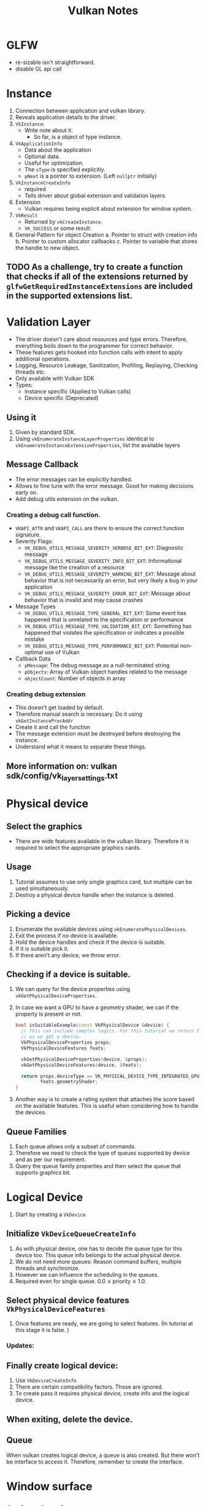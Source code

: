 #+TITLE: Vulkan Notes
#+STARTUP: overview

* GLFW
  * re-sizable isn't straightforward.
  * disable GL api call

* Instance
1. Connection between application and vulkan library.
2. Reveals application details to the driver.
3. =VkInstance=:
   - Write note about it.
     * So far, is a object of type instance.
4. =VkApplicationInfo=
   * Data about the application
   * Optional data.
   * Useful for optimization.
   * The =sType= is specified explicitly.
   * =pNext= is a pointer to extension. (Left =nullptr= initially)
5. =VkInstanceCreateInfo=
   * required
   * Tells driver about global extension and validation layers
6. Extension
   * Vulkan requires being explicit about extension for window system.
7. =VkResult=
   * Returned by =vkCreateInstance=.
   * =VK_SUCCESS= or some result.
8. General Pattern for object Creation
   a. Pointer to struct with creation info
   b. Pointer to custom allocator callbacks
   c. Pointer to variable that stores the handle to new object.

** TODO As a challenge, try to create a function that checks if all of the extensions returned by =glfwGetRequiredInstanceExtensions= are included in the supported extensions list.
* Validation Layer
- The driver doesn't care about resources and type errors. Therefore, everything boils down to the programmer for correct behavior.
- These features gets hooked into function calls with intent to apply additional operations.
- Logging, Resource Leakage, Sanitization, Profiling, Replaying, Checking threads etc.
- Only available with Vulkan SDK
- Types:
  * Instance specific (Applied to Vulkan calls)
  * Device specific (Deprecated)
** Using it
1. Given by standard SDK.
2. Using =vkEnumerateInstanceLayerProperties= identical to =vkEnumerateInstanceExtensionProperties=, list the available layers
** Message Callback
- The error messages can be explicitly handled.
- Allows to fine tune with the error message. Good for making decisions early on.
- Add debug utils extension on the vulkan.
*** Creating a debug call function.
- =VKAPI_ATTR= and =VKAPI_CALL= are there to ensure the correct function signature.
- Severity Flags:
  * =VK_DEBUG_UTILS_MESSAGE_SEVERITY_VERBOSE_BIT_EXT=: Diagnostic message
  * =VK_DEBUG_UTILS_MESSAGE_SEVERITY_INFO_BIT_EXT=: Informational message like the creation of a resource
  * =VK_DEBUG_UTILS_MESSAGE_SEVERITY_WARNING_BIT_EXT=: Message about behavior that is not necessarily an error, but very likely a bug in your application
  * =VK_DEBUG_UTILS_MESSAGE_SEVERITY_ERROR_BIT_EXT=: Message about behavior that is invalid and may cause crashes
- Message Types
  * =VK_DEBUG_UTILS_MESSAGE_TYPE_GENERAL_BIT_EXT=: Some event has happened that is unrelated to the specification or performance
  * =VK_DEBUG_UTILS_MESSAGE_TYPE_VALIDATION_BIT_EXT=: Something has happened that violates the specification or indicates a possible mistake
  * =VK_DEBUG_UTILS_MESSAGE_TYPE_PERFORMANCE_BIT_EXT=: Potential non-optimal use of Vulkan
- Callback Data
  * =pMessage=: The debug message as a null-terminated string
  * =pObjects=: Array of Vulkan object handles related to the message
  * =objectCount=: Number of objects in array
*** Creating debug extension
- This doesn't get loaded by default.
- Therefore manual search is necessary. Do it using =vkGetInstanceProcAddr=
- Create it and call the function
- The message extension must be destroyed before destroying the instance.
- Understand what it means to separate these things.
** More information on: vulkan sdk/config/vk_layer_settings.txt
* Physical device
** Select the graphics
- There are wide features available in the vulkan library. Therefore it is
  required to select the appropriate graphics cards.
** Usage
1. Tutorial assumes to use only single graphics card, but multiple can be used
   simultaneously.
2. Destroy a physical device handle when the instance is deleted.
** Picking a device
1. Enumerate the available devices using =vkEnumeratePhysicalDevices=.
2. Exit the process if no device is available.
3. Hold the device handles and check if the  device is suitable.
4. If it is suitable pick it.
5. If there aren't any device, we throw error.
** Checking if a device is suitable.
1. We can query for the device properties using =vkGetPhysicalDeviceProperties=.
2. In case we want a GPU to have a geometry shader, we can if the property is
   present or not.
   #+begin_src cpp
  bool isSuitableExample(const VkPhysicalDevice &device) {
    // This can include complex logics. For this tutorial we return true as soon
    // as we get a device.
    VkPhysicalDeviceProperties props;
    VkPhysicalDeviceFeatures feats;

    vkGetPhysicalDeviceProperties(device, &props);
    vkGetPhysicalDeviceFeatures(device, &feats);

    return props.deviceType == VK_PHYSICAL_DEVICE_TYPE_INTEGRATED_GPU ||
           feats.geometryShader;
  }
   #+end_src
3. Another way is to create a rating system that attaches the score based on the
   available features. This is useful when considering how to handle the devices.
** Queue Families
1. Each queue allows only a subset of commands.
2. Therefore we need to check the type of queues supported by device and
   as per our requirement.
3. Query the queue family properties and then select the queue that supports
   graphics bit.
* Logical Device
 1. Start by creating a =VkDevice=
** Initialize =VkDeviceQueueCreateInfo=
1. As with physical device, one has to decide the queue type for this device too.
   This queue info belongs to the actual physical device.
2. We do not need more queues: Reason command buffers, multiple threads and synchronize.
3. However we can influence the scheduling in the queues.
4. Required even for single queue. $0.0 \leq \text{priority} \leq 1.0$.
** Select physical device features =VkPhysicalDeviceFeatures=
1. Once features are ready, we are going to select features. (In tutorial at this stage it is false. )
*** Updates:
** Finally create logical device:
1. Use =VkDeviceCreateInfo=
2. There are certain compatibility factors. Those are ignored.
3. To create pass it requires physical device, create info and the logical device.
** When exiting, delete the device.
** Queue
When vulkan creates logical device, a queue is also created. But there won't be interface to access it. Therefore, remember to create the interface.

* Window surface
** Surface Creation
Use =glfwCreateWindowSruface= to create platform agnostic surface. Surfaces are generally created after messages.
** Presentation support
1. Not all device may be suitable for presentation. Therefore, only take devices that can present.
2. There can be different queue family to support for drawing commands and support for presentation commands.
3. Therefore, device creation should check for the presentation support too.
4. It can happen that both of the queue may end up being same.
** Presentation Queue
1. Logical device will need a presentation queue.
2. Easy way is to use a set to create the queue.
3. Once we have the set, we iterate through the set and create multiple queue info.
* Swap Chain
1. Without default framebuffer, it is our responsibility to create buffers that can render our data.
2. /Swap Chain/ handles this infrastructure.
3. Queue of images waiting to pop up on screen.
4. Synchronize presentation of images with refresh rate.
** Check swap chain
1. Vulkan core doesn't support swap chain. It comes from extension.
2. Therefore, device should be able to support the swap chain.
3. First check if the device supports the swap chain extension or not!
4. Having a presentation queue => swap chain must be supported.
5. This two time checking is a good to have stuff.
** Making swap chain work at it's best.
1. Checking if swap-chain is available isn't sufficient.
2. It required details
   - Basic surface capabilities
   - Surface formats
   - Available present mode.
** =VkSurfaceCapabilitiesKHR=
1. Querying functions have =VkPhysicalDevice= and =VkSurfaceKHR=. (Core part of swap chain)
2. Notice that vulkan has this thing of doing two function calls. First to get the count and second to fill the list. This is used for knowing the format.
3. Once all the details are fetch, make sure the device is suitable
** Choosing right settings.
1. There are can different color depth, presentation mode and resolution of image in swap chain.
*** Surface Format
#+begin_src C
struct VkSurfaceFormatKHR {
  VkFormat format; // Specifies color channels and types
  VkColorSpaceKHR colorSpace; // Indicates if SRGB space is supported or not.
};
#+end_src
*** Presentation Mode;
1. It is important because contents are shown here.
1. Possible modes:
   i. =VK_PRESENT_MODE_IMMEDIATE_KHR=: directly to screen.
   i. =VK_PRESENT_MODE_FIFO_KHR=: A queue. Display takes an image from front of queue and program inserts rendered image back on the queue. /vertical blank/ = refresh the display.
   i. =VK_PRESENT_MODE_FIFO_RELAXED_KHR=:
   i. =VK_PRESENT_MODE_MAILBOX_KHR=:
*** Swap extent.
1. Resolution of swap chain.
2. Almost equal to window res.
3. Match resolution of window setting width/height.
4. Pick resolution that matches =minImageExtent= and =maxImageExtent= bounds.
5. Vulkan uses pixels and screen coordinates.
** Creating Swap chain
1. Select all the parameters above.
2. Determine number of images in swap chain.
3. =imageArrayLayers= specifies amount of layers each image consists.
4. =imageUsage= specifies kind of operations in swap chain.  This is where you can render to different places for post processing.
5. Specify how to handle swap chains.
   - =VK_SHARING_MODE_EXCLUSIVE=: one queue family owns one image. Best perf.
   - =VK_SHARING_MODE_CONCURRENT=: Across multiple queues without ownership.
     Concurrent mode requires to specify in advance between which queue families ownership will be shared using the =queueFamilyIndexCount= and =pQueueFamilyIndices= parameters.
6. Swap chain can have different image transforms.
7. =compositeAlpha= specifies alpha blending.
8. =clipped= clips away the information. But can be used in predictive things.
9. =oldSwapChain=: Complex topic.
10. Finally create the swap chain.
** Retriving images.
1. Create a vector of =VkImage= and follow the two function call routine!
* Image Views
1. =VkImage= requires =VkImageView= for rendering. It is an option to view the  image. Describes how the image is accessed and which part of the image to access.
2. Create a vector to hold image views.
3. To create a image view
   - Allocate size of  the =swapChainImagesViews=
   - Then use =VkImageViewCreateInfo=
4. =viewType= specify 1D, 2D, 3D textures or cube map.
5. =components=: Allow to swizzle the images.
6. =subresourceRange= describe the image's purpose and part to access. It can also include mipmaps
 7. Destroy the image views.
* Render pipeline
1. Input assembler
2. Vertex shader
3. Tessellation shader
4. Geometry shader
5. Rasterization
6. Fragment shader
7. Color blending
* Shader
1. Vulkan requires shader in SPIR-V format.
2. Therefore, it will requires loading a binary.
** Shader Modules
1. =VkShaderModule= wraps shader to pass through the pipeline
2. Creating is simple. Requires pointer to buffer + length
3. Specified in =VkShaderModuleCreateInfo=
3. Shademodules are destroyed at the end of function.
** =VkPipelineShaderStageCreateInfo=
1. It assigns shaders to a pipeline stage .
2. =module= contains the vertex shader module (shader code)
3. =pName= contains the entry to the vertex shader.
4. =pSpecializationInfo= allows specifying constants. Therefore we can create multiple pipelines using same shader module. (helps compiler optimize the stuff.)
* Fixed functions
** Vertex Input
- Use =VkPipelineVertexInputStateCreateInfo= to pass format of vertex data.
- It consists /bindings/: Spacing between data, and type of data (per-vertex/per-instance)
- /Attribute descriptions/: type of attributes passed to vertex shader, binding and offset
- More on it later.
** Input Assembly
- =VkPipelineInputAssemblyStateCreateInfo=
  * Geometry to be drawn
  * Primitive restart? What is it? > allows breaking up the topology in =_STRIP=)
  * Index vs element buffer (same as open gl where we pass the index.)
** Viewports & Scissors
- Region of frame-buffer where output is rendered to. (like GL)
- Scissors define region where pixel will be stored.
- Scissors > Viewport can give full image
- Combine into =VkPipelineViewportStateCreateInfo=
** Rasterizer
- Performs depth testing, face culling and scissor test.
- polygon vs edge.
- =depthClampEnable= = True, fragments are clamped to space between near and far planes. These do not discard them.
- =rasterizerDiscardEnable= allows to discard geometry before it goes to rasterization.
- =polygonMode=: Fill, line, or point
** Multipsampling
- Free antialiasing.
- Occurs along the edge.
** Color blending
- Combine with color in framebuffer
- Mix old + new
- Combine using bit operation
- Tutorial has better method too.
** Dynamic state
- Something can be changed on the fly without creating pipeline
** Pipeline layout
- =uniform= are configured with =VkPipelineLayout=
- uniforms are passed into pipeline layout when creating them.
* Render passes
- Vulkan needs to know about framebuffer attachments.
- These are properties like number of color buffer, depth buffer.
- Sampling properties.
- How to handle contents.
- This exists before GraphicsPipeline.
** Attachment description
- Single color buffer attachment atm.
- =format= should match that of swap chain.
- =loadOp=: Determine what to do with data before rendering
  * =VK_ATTACHMENT_LOAD_OP_LOAD=: Preserve the existing contents of the attachment
  * =VK_ATTACHMENT_LOAD_OP_CLEAR=: Clear the values to a constant at the start
  * =VK_ATTACHMENT_LOAD_OP_DONT_CARE=: Existing contents are undefined; we don't care about them
- =storeOp=: Determine what to do with data after rendering
  * =VK_ATTACHMENT_STORE_OP_STORE=: Rendered contents will be stored in memory and can be read later
  * =VK_ATTACHMENT_STORE_OP_DONT_CARE=: Contents of the framebuffer will be undefined after the rendering operation
- If sentcil buffer isn't useful we can discard it.
- =VkImage= can represent texture and framebuffers
  * =initalLayout= specifies layout before render pass
  * =finalLayout= specifies layout to automatically transition when render pass finishes.
    Depending on the value of these fields, we can get different behaviors.
** Subpasses and attachment References
- Single render pass can have multiple subpasses.
- Subpasses depend upon he content of framebuffers in previous passes.
- Postprocessing are subpasses.
- Subpasses references the attachments which are =VkAttachmentReference=
- =attachment= is the index in attachment description array. One attachment therefore 0.
- =layout= specifies the layout for this subpass.
- Subpass is created using =VkSubpassDescroption=.
- This index is referenced from the fragment shader using =layout(location = 0)=
- There are different attachments that can be referenced.
** Renderpass
- =VkRenderPass= contains the renderpass.
- It is a structure that can be filled with different option.
* Frame Buffers
1. Attachments are bound by wraping into Framebuffers.
2. =VkFrameBuffer= is a framebuffer object that references all of =VkImageView= objects that represent the attachments.
3. The swap chain returns an image for presentation. This image gets attached to framebuffer.
4. Each image will have their own frambuffers? WTH!
5. Creation is easy
   - Requires renderpass
   - Image view as attachments.
   - width and height.
* Command Buffers
Vulkan can collect all the commands in command buffer and launch it together. Allows command rendering in multiple threads.
** Command pools
1. Command pools are required for command buffers.
2. Responsible to manage memory for buffers and command buffers
3. =VkCommandPool= stores the fool
4. Command pool requires knowing the queue indices.
5. it has two parameters =flags= and =queueFamilyIndex=.
   - =VK_COMMAND_POOL_CREATE_TRANSIENT_BIT=: Hint that command buffers are rerecorded with new commands often (may change memory allocation behavior)
   - =VK_COMMAND_POOL_CREATE_RESET_COMMAND_BUFFER_BIT=: Allow command buffers to be rerecorded individually, without this flag they all have to be reset together
** Command Buffer allocation
- Automatically freed when pools are destroyed.
- =VkAllocateCommandBuffers= allocates the command buffers.
- =level= specifies if allocated buffers are primary or secondary
  * Primary are submitted for execution and can't be called from other buffers
  * Secondary can't be submitted directly but be called from primary
** Recording Command Buffers
- It writes the command to execute into the command buffer.
- Requires command buffer and index of image at the swap chain
- Start bu creating record.
- Can have:
  * /One time submit/: Command buffer will be recorded after executing once.
  * /render pass continue/: Secondary command buffer within a single render pass
  * /simultaneous use/: Resubmit buffer while pending execution.
** Starting Render pass
- To draw one has to start renderpass.
- renderPassInfo takes renderpass, framebuffer we created for storing swap chain image. It also needs to know the swap chain pixel offsets and extent.
- =vkCmdBeginRenderPass= takes the command buffer and render pass info to create the renders.
- Final command can be two options
  * =VK_SUBPASS_CONTENTS_INLINE=
  * =VK_SUBPASS_CONTENTS_SECONDARY_COMMAND_BUFFERS=
** Drawing commands
- Bind pipeline can take compute pipeline or the graphics pipeline! This means we can do compute in GPU simply by passing a pipeline that is responsible for performing heavy computation.
- Draw is simple. Takes the following parameter.
  * =vertexCount=: Even though we don't have a vertex buffer, we technically still have 3 vertices to draw.
 * =instanceCount=: Used for instanced rendering, use 1 if you're not doing that.
 * =firstVertex=: Used as an offset into the vertex buffer, defines the lowest value of =gl_VertexIndex=.
 * =firstInstance=: Used as an offset for instanced rendering, defines the lowest value of =gl_InstanceIndex=.
* Rendering
** Outline
- Wait for previous frame to finish
- Acquire image from swapchain
- Record a command buffer
- Submit the recorded buffer
- Present the image
** Synchronization
- Explicit synchronization in GPU
- Everything that runs in GPU is asynchronous
- Major parts that require synchronization:
  * Acquiring an image from swapchain
  * Executing the commands
  * Presenting that image and returning to swapchain
** Semaphores
- They deal with exclusive order between queue operations
- Makes it possible to order within queue and between different queues.
- Binary vs Timeline semaphore.
- Semaphores can be signaled or un-signaled
- Signal and wait type of semaphore.
- A and B are two queues that require ordering. A signal semaphore S, and B waits for that semaphore.
- After B completes semaphore is unsignaled.
- The CPU will not waiting at this point. For that CPU needs Fence.
** Fence
- Signaled or unsignaled state.
- As we submit work, we attach a Fence as we submit the queue. Now the process in CPU will wait for this fence.
- Host doesn't require any blocking unless necessary.
** Synchronization Objects
- *Motivation*: To prevent overwriting the current frame with the next frame
- Two semaphores and one face.
** Fencing
- In main draw loop we will have to wait for the fence.
- it takes array of fences, and waits on host
- =VK_TRUE= indicates to wait for all fences.
- It also has timeout.
- In current case, we wait for =inFlightFence= from the first block. Since there is no previous frame that is being run, we are blocked indefinitely.
- Therefore we signal as we create it =fenceInfo.flags = VK_FENCE_CREATE_SIGNALED_BIT;=
** Acquiring image
- First we acquire image from swapchain using =vkAcquiteNextImageKHR=.
- We can specify timeout for the frame to be available.
- We also need the synchronization objects.
- Finally we also need imageIndex.
** Recording commands
- First we reset the command buffer
- then we record it
** Submit the command buffer
- We have to create a =VkSubmitInfo=
- First specify which semaphore to wait.
- We wait at the writing colors stage.
- We need to specify command buffers
** Subpasses
- Take care of image layout transitions
- Controlled by subpass  dependencies.
- Specify memory and execution dependencies
- Two builtin dependencies that take care of transitions
- =VkSubpassDependency=
  * =VK_SUBPASS_EXTERNAL=: implicit subpass before or after render pass
  * =dstSubpass= > =srcSubpass=.
  * Other fields =srcStageMask= and =srcAccessMask= specify  the operations to wait on for and stages where this occur.
  * All this makes it possible to prevent transitions until we want to write the colors.
** Presentation
- start by creating the present info. that waits for some signals.
- It will then take the swap chain and specify the swap chain on which we want to render image on.
- We can also check if individual swap chain was successful.
** Issues
- Having to wait for previous frame to finish. Therefore we need to find a way to deal with this flaw.
- Find something is that is different from the tutorial.
- Also find a proper way to handle the window size that is different from the tutorial.
- Ignore the window resize for now and continue working on whatever is being made.
* Vertex Buffers: Vertex Input Description
The approach starts with creating in CPU and moving to high performance memory.
** Vertex Shader
Now the shader takes the vertex using =in=. =dvec3= uses two slots. Therefore index is higher.
- What is =layout(location = x)=?
  + Layout qualifiers affect where the storage for a variable comes from.
  + In case of vertex shader it specifies the attribute index that particular input uses.
  + Fragment shader it will specify where the  data is written into.
** Vertex Data
- Takes in position and color.
- Simply fill in the vertices.
- Interleaving vertex attributes. -> It means combining different vertex element together
** Binding Descriptions
- To load the vertex data into the vertex shader, we will have to create a binding description
- =VkVertexInputBindingDescription= describes the rate to load data from memory.
  * Contains =num byes= between data entries
  * Per instance or per vertex motion.
  * =binding= index of the binding.
  * =stride= no. of bytes between consecutive indices
  * =inputRate=: =VK_VERTEX_INPUT_RATE_VERTEX= or =..._INSTANCE=.
** Attribute description
- Describes how to extract vertex attribute from the chunk of vertex data.
- Depending on the attributes present for the vertex, there will be necessity of that many attribute description.
- =binding= : Describes the binding number
- =location= : Reference location derivative of shader
- =format=: type of data. Implicitly defines the byte since the start of per-vetex data. Match format type with the input type
- =offset=: Determines the num of bytes since the start of data read.
** Attaching to the pipeline.
Attach to =vertexInputInfo=
#+begin_src c++
auto bindDescription = Vertex::getBindingDescription();
auto attrDescription = Vertex::getAttributeDescriptions();

VkPipelineVertexInputStateCreateInfo vertexInputInfo{};
vertexInputInfo.sType =
  VK_STRUCTURE_TYPE_PIPELINE_VERTEX_INPUT_STATE_CREATE_INFO;
vertexInputInfo.vertexBindingDescriptionCount = 1;
vertexInputInfo.vertexAttributeDescriptionCount =
  static_cast<uint32_t>(attrDescription.size());
vertexInputInfo.pVertexAttributeDescriptions = attrDescription.data();
vertexInputInfo.pVertexBindingDescriptions = &bindDescription;
#+end_src
* Vertex Buffers: Creation
- Buffers are regions within memory where data arbitrary data can be stored.
- Creating a buffer is simply filling up =VkBufferCreateInfo= structure.
- =size= : size of vertices in bytes
- =usage= : Indicates the method for using data. It will be vertex buffer bit. But the same thing can be shared with different buffer.
- =sharingMode= : how the data is shared among queue family.
- =flags= : Configure sparse buffer memory. ?
** Memory Requirements.
- Creation isn't only enough for using the buffer. It needs to be assigned to some memory.
- Therefore, =VkMemoryRequirements= specify the requirements for the buffer.
- It allows selecting one of the multiple memories withing the GPU.
- =size=: Required memory for the buffer in bytes
- =alignment= : Offset from which the allocated buffer begins.
- =memoryTypeBits=: Bit field suitable for the buffer.

*** Find the memory type
1. Use device memory properties to query for the memory.
2. The memory properties has two arrays =memoryTypes= and =memoryHeaps=.
   a. =heaps= for dedicated VRAM and swap space
   b. =memoryTypes= consists =VkMemoryType= that specify the heap and properties of each type of memory.
   c. =visible bit= vs =coherent bit=.
3. =typeFilter= specifies the bit field of memory types that are suitable
** Memory allocation
** Filling the buffer
- =vkMapMemory= allows to fill the vertex buffer. Access the memory of given size at given offset
- Then =memcpy= the data.
- =vkUnmapMemory= to finish copying.
- Requires coherent memory or flushing to ensure mapping is successful
** Binding the buffer.
- Extend the record command buffer.
* Staging Buffer
1. =VK_MEMORY_PROPERTY_DEVICE_LOCAL_BIT= is where the optimal memory lies in
** Transfer Queue
a. Buffer copy command requires a  queue family that supports transfer operations. -- =VK_QUEUE_TRANSFER_BIT=.
b. There is a good exercise in the reference. Check it out later.
** Steps
1. Allocate staging buffer
2. Allocate vertexBuffer
3. Copy the buffers
   - Allocation command buffer info
   - Allocation command buffer
   - Record the command buffer
   - Create a begin info
   - Create a copy region.
   - Submit it to the queue
   - Free the command buffer.
